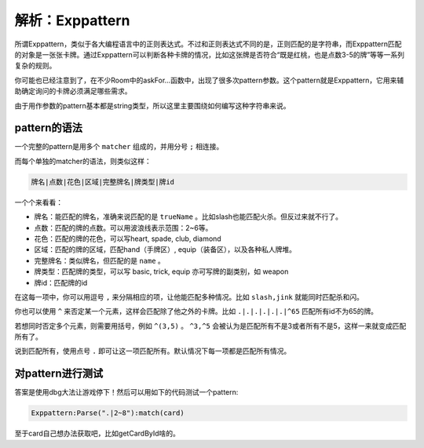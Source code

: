 .. SPDX-License-Identifier:	CC-BY-NC-SA-4.0

解析：Exppattern
================

所谓Exppattern，类似于各大编程语言中的正则表达式。不过和正则表达式不同的是，正则匹配的是字符串，而Exppattern匹配的对象是一张张卡牌。通过Exppattern可以判断各种卡牌的情况，比如这张牌是否符合“既是红桃，也是点数3-5的牌”等等一系列复杂的规则。

你可能也已经注意到了，在不少Room中的askFor...函数中，出现了很多次pattern参数。这个pattern就是Exppattern，它用来辅助确定询问的卡牌必须满足哪些需求。

由于用作参数的pattern基本都是string类型，所以这里主要围绕如何编写这种字符串来说。

pattern的语法
-------------

一个完整的pattern是用多个 ``matcher`` 组成的，并用分号 ``;`` 相连接。

而每个单独的matcher的语法，则类似这样：

.. code::

   牌名|点数|花色|区域|完整牌名|牌类型|牌id

一个个来看看：

- 牌名：能匹配的牌名，准确来说匹配的是 ``trueName`` 。比如slash也能匹配火杀。但反过来就不行了。
- 点数：匹配的牌的点数。可以用波浪线表示范围：2~6等。
- 花色：匹配的牌的花色，可以写heart, spade, club, diamond
- 区域：匹配的牌的区域，匹配hand（手牌区）, equip（装备区），以及各种私人牌堆。
- 完整牌名：类似牌名，但匹配的是 ``name`` 。
- 牌类型：匹配牌的类型，可以写 basic, trick, equip 亦可写牌的副类别，如 weapon
- 牌id：匹配牌的id

在这每一项中，你可以用逗号 ``,`` 来分隔相应的项，让他能匹配多种情况。比如 ``slash,jink`` 就能同时匹配杀和闪。

你也可以使用 ``^`` 来否定某一个元素，这样会匹配除了他之外的卡牌。比如 ``.|.|.|.|.|.|^65`` 匹配所有id不为65的牌。

若想同时否定多个元素，则需要用括号，例如 ``^(3,5)`` 。 ``^3,^5`` 会被认为是匹配所有不是3或者所有不是5，这样一来就变成匹配所有了。

说到匹配所有，使用点号 ``.`` 即可让这一项匹配所有。默认情况下每一项都是匹配所有情况。

对pattern进行测试
-----------------

答案是使用dbg大法让游戏停下！然后可以用如下的代码测试一个pattern:

.. code:: lua

   Exppattern:Parse(".|2~8"):match(card)

至于card自己想办法获取吧，比如getCardById啥的。
